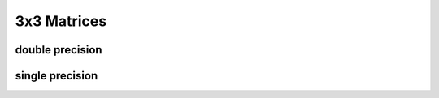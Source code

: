 .. _mat3x3:
.. title:: 3x3 Matrices

3x3 Matrices
============

double precision
----------------

.. doxygenunion:: ksl_mat3x3_t


.. doxygenfunction:: ksl_mat3x3


.. doxygenfunction:: ksl_mat3x3_cmo


.. doxygenfunction:: ksl_mat3x3_alloc


.. doxygenfunction:: ksl_mat3x3_setIdentity


.. doxygenfunction:: ksl_mat3x3_set


.. doxygenfunction:: ksl_mat3x3_setFromVectors


.. doxygenfunction:: ksl_mat3x3_get


.. doxygenfunction:: ksl_mat3x3_copy


.. doxygenfunction:: ksl_mat3x3_invert


.. doxygenfunction:: ksl_mat3x3_inverted


.. doxygenfunction:: ksl_mat3x3_transpose


.. doxygenfunction:: ksl_mat3x3_transposed


.. doxygenmacro:: ksl_mat3x3_getEulerAngles


.. doxygenfunction:: ksl_mat3x3_getEulerAnglesWithReference


.. doxygenfunction:: ksl_mat3x3_setFromEulerAngles


.. doxygenfunction:: ksl_mat3x3_getAxisAngle


.. doxygenfunction:: ksl_mat3x3_setFromAxisAngle


.. doxygenfunction:: ksl_mat3x3_determinant


single precision
----------------

.. doxygenunion:: ksl_mat3x3f_t


.. doxygenfunction:: ksl_mat3x3f


.. doxygenfunction:: ksl_mat3x3f_cmo


.. doxygenfunction:: ksl_mat3x3f_alloc


.. doxygenfunction:: ksl_mat3x3f_setIdentity


.. doxygenfunction:: ksl_mat3x3f_set


.. doxygenfunction:: ksl_mat3x3f_setFromVectors


.. doxygenfunction:: ksl_mat3x3f_get


.. doxygenfunction:: ksl_mat3x3f_copy


.. doxygenfunction:: ksl_mat3x3f_invert


.. doxygenfunction:: ksl_mat3x3f_inverted


.. doxygenfunction:: ksl_mat3x3f_transpose


.. doxygenfunction:: ksl_mat3x3f_transposed


.. doxygenmacro:: ksl_mat3x3f_getEulerAngles


.. doxygenfunction:: ksl_mat3x3f_getEulerAnglesWithReference


.. doxygenfunction:: ksl_mat3x3f_setFromEulerAngles


.. doxygenfunction:: ksl_mat3x3f_getAxisAngle


.. doxygenfunction:: ksl_mat3x3f_setFromAxisAngle


.. doxygenfunction:: ksl_mat3x3f_determinant
